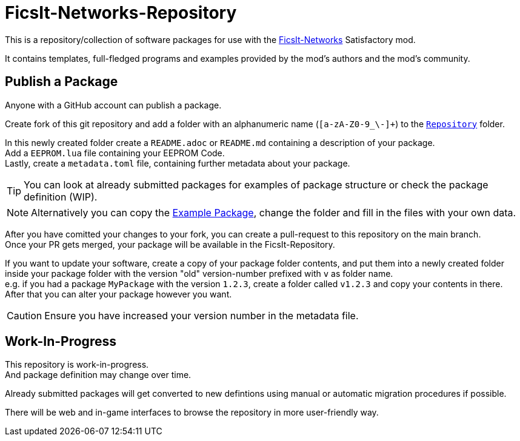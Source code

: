 = FicsIt-Networks-Repository

This is a repository/collection of software packages for use with the link:https://github.com/Panakotta00/FicsIt-Networks[FicsIt-Networks] Satisfactory mod.

It contains templates, full-fledged programs and examples provided by the mod's authors and the mod's community.

== Publish a Package

Anyone with a GitHub account can publish a package.

Create fork of this git repository and add a folder with an alphanumeric name (`[a-zA-Z0-9_\-]+`) to the link:/Repository[`Repository`] folder.

In this newly created folder create a `README.adoc` or `README.md` containing a description of your package. +
Add a `EEPROM.lua` file containing your EEPROM Code. +
Lastly, create a `metadata.toml` file, containing further metadata about your package.

TIP: You can look at already submitted packages for examples of package structure or check the package definition (WIP).

NOTE: Alternatively you can copy the link:/Repository/ExamplePackage[Example Package], change the folder and fill in the files with your own data.

After you have comitted your changes to your fork, you can create a pull-request to this repository on the main branch. +
Once your PR gets merged, your package will be available in the FicsIt-Repository.

If you want to update your software, create a copy of your package folder contents, and put them into a newly created folder inside your package folder with the version "old" version-number prefixed with `v` as folder name. +
e.g. if you had a package `MyPackage` with the version `1.2.3`, create a folder called `v1.2.3` and copy your contents in there. +
After that you can alter your package however you want.

CAUTION: Ensure you have increased your version number in the metadata file.

== Work-In-Progress

This repository is work-in-progress. +
And package definition may change over time.

Already submitted packages will get converted to new defintions using manual or automatic migration procedures if possible.

There will be web and in-game interfaces to browse the repository in more user-friendly way.
